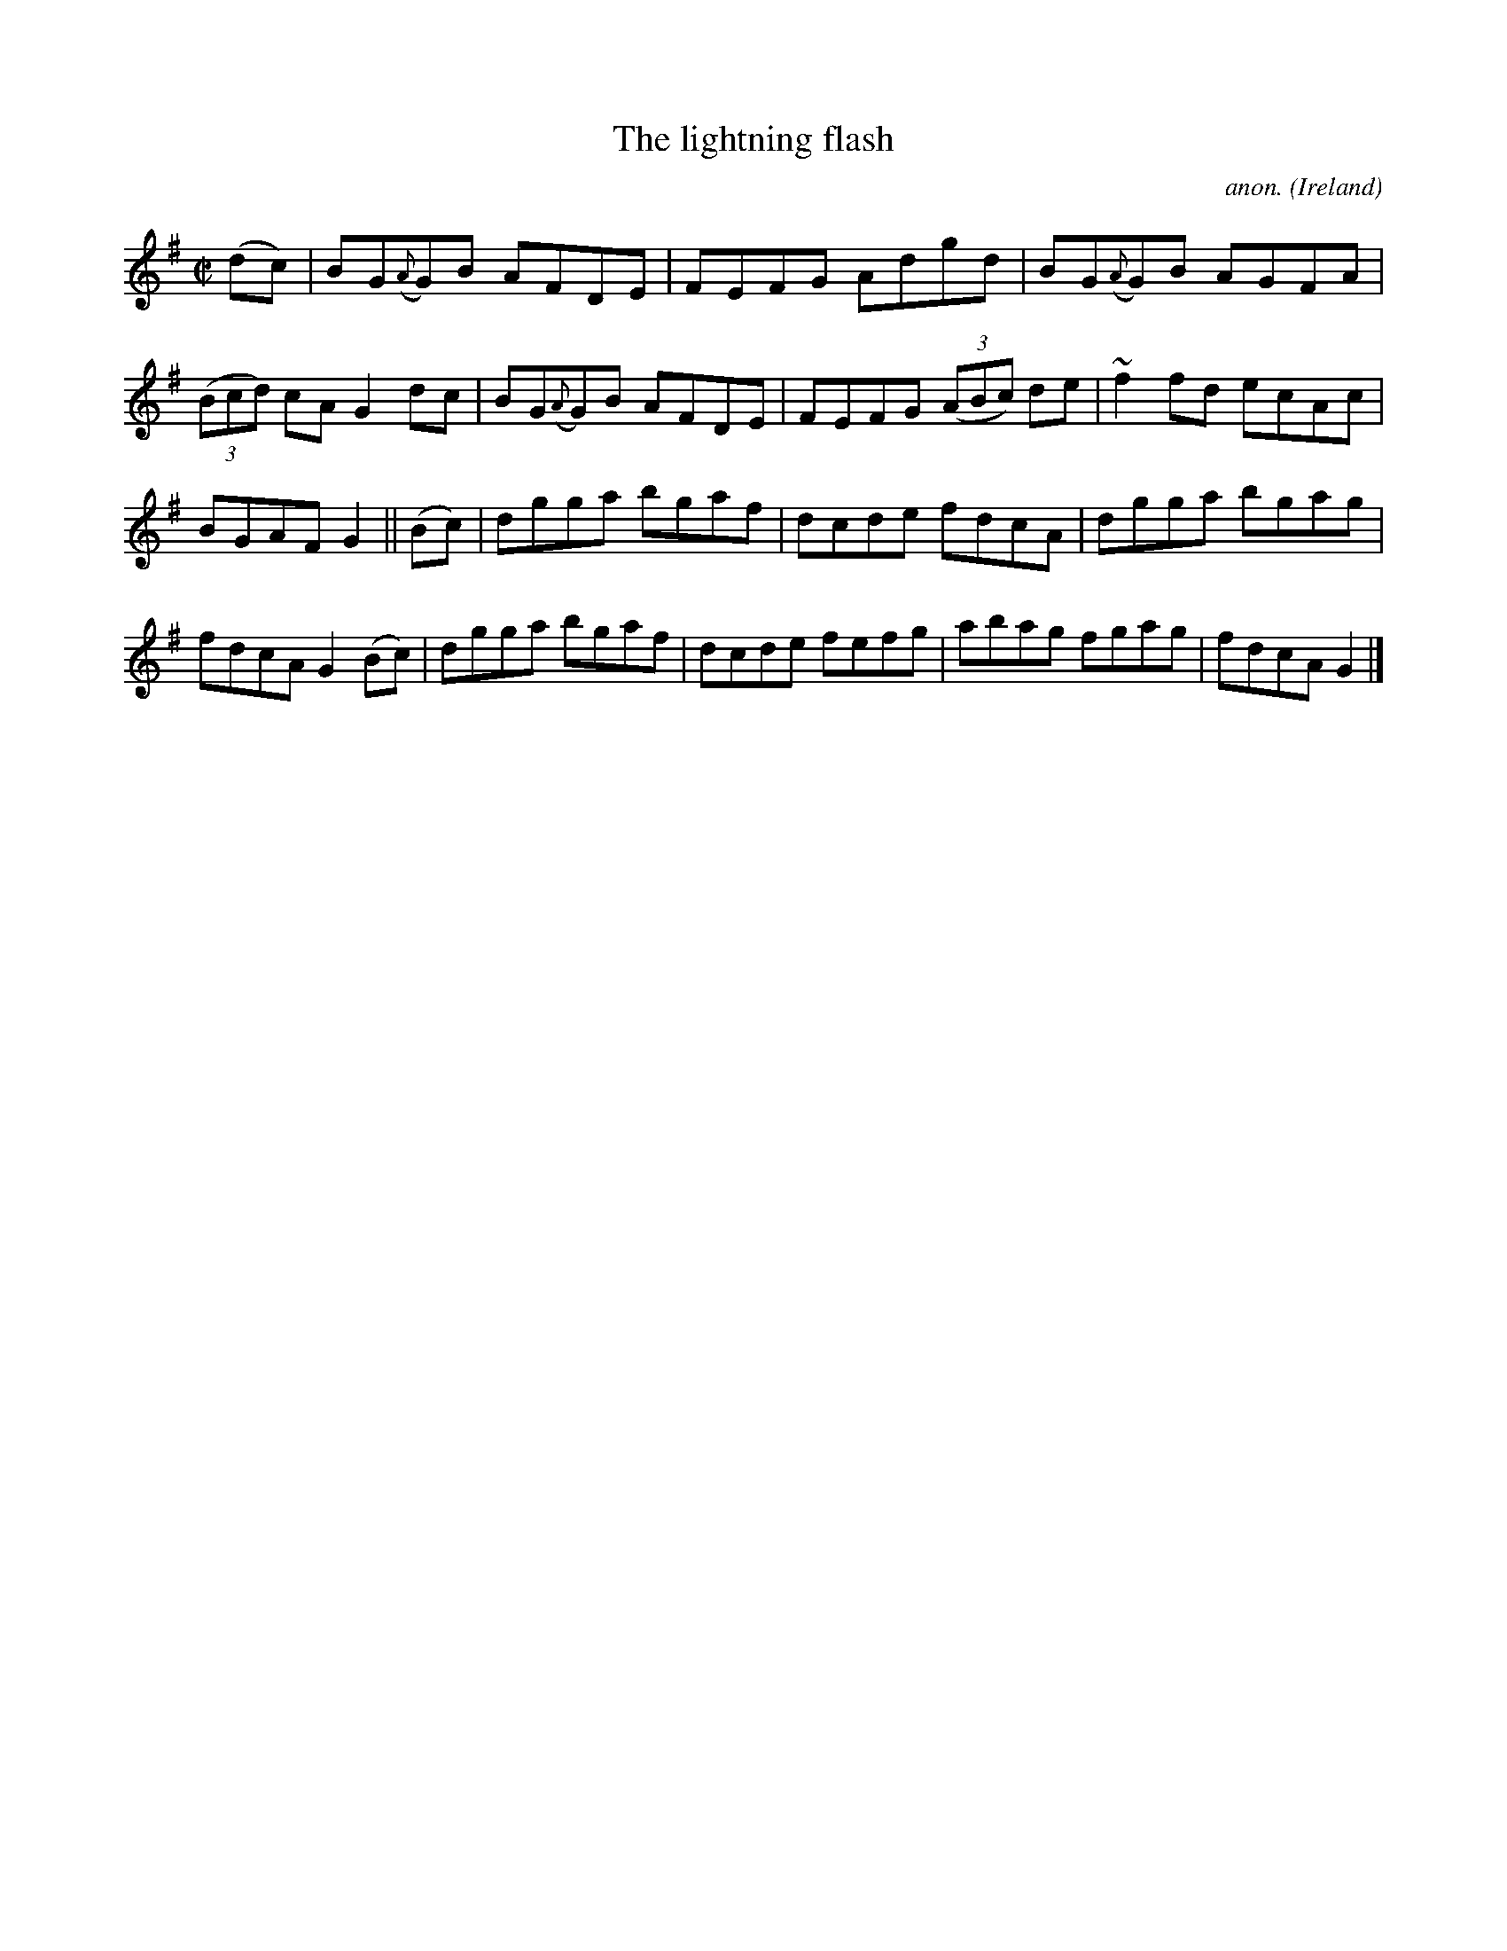 X:689
T:The lightning flash
C:anon.
O:Ireland
B:Francis O'Neill: "The Dance Music of Ireland" (1907) no. 689
R:Reel
m:~n2 = o/4n/m/4n
M:C|
L:1/8
K:G
(dc)|BG({A}G)B AFDE|FEFG Adgd|BG({A}G)B AGFA|(3(Bcd) cA G2dc|BG({A}G)B AFDE|FEFG (3(ABc) de|~f2fd ecAc|
BGAF G2||(Bc)|dgga bgaf|dcde fdcA|dgga bgag|fdcA G2(Bc)|dgga bgaf|dcde fefg|abag fgag|fdcA G2|]
